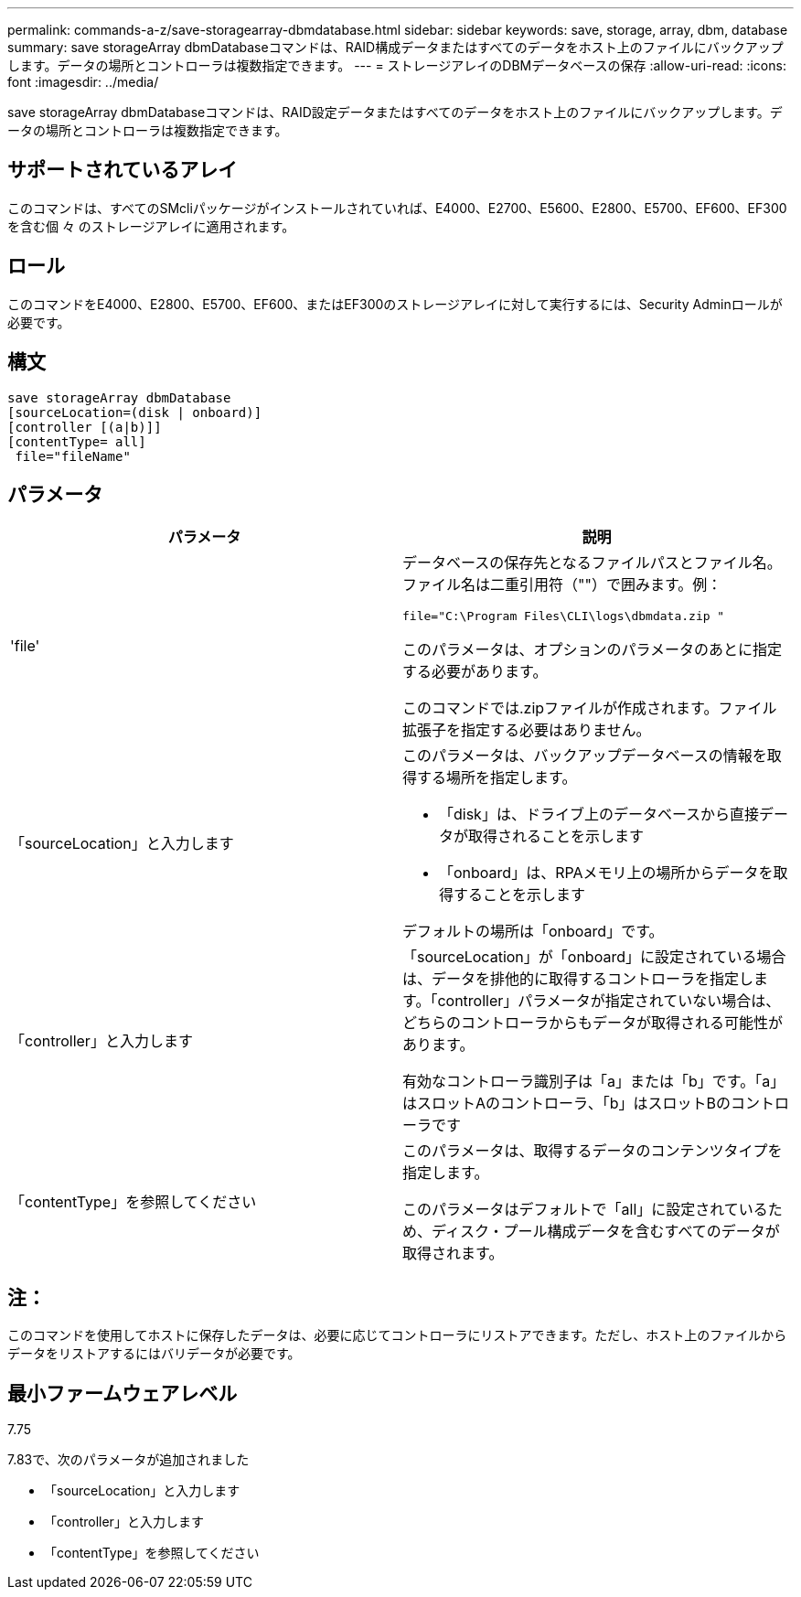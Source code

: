 ---
permalink: commands-a-z/save-storagearray-dbmdatabase.html 
sidebar: sidebar 
keywords: save, storage, array, dbm, database 
summary: save storageArray dbmDatabaseコマンドは、RAID構成データまたはすべてのデータをホスト上のファイルにバックアップします。データの場所とコントローラは複数指定できます。 
---
= ストレージアレイのDBMデータベースの保存
:allow-uri-read: 
:icons: font
:imagesdir: ../media/


[role="lead"]
save storageArray dbmDatabaseコマンドは、RAID設定データまたはすべてのデータをホスト上のファイルにバックアップします。データの場所とコントローラは複数指定できます。



== サポートされているアレイ

このコマンドは、すべてのSMcliパッケージがインストールされていれば、E4000、E2700、E5600、E2800、E5700、EF600、EF300を含む個 々 のストレージアレイに適用されます。



== ロール

このコマンドをE4000、E2800、E5700、EF600、またはEF300のストレージアレイに対して実行するには、Security Adminロールが必要です。



== 構文

[source, cli]
----
save storageArray dbmDatabase
[sourceLocation=(disk | onboard)]
[controller [(a|b)]]
[contentType= all]
 file="fileName"
----


== パラメータ

[cols="2*"]
|===
| パラメータ | 説明 


 a| 
'file'
 a| 
データベースの保存先となるファイルパスとファイル名。ファイル名は二重引用符（""）で囲みます。例：

`file="C:\Program Files\CLI\logs\dbmdata.zip "`

このパラメータは、オプションのパラメータのあとに指定する必要があります。

このコマンドでは.zipファイルが作成されます。ファイル拡張子を指定する必要はありません。



 a| 
「sourceLocation」と入力します
 a| 
このパラメータは、バックアップデータベースの情報を取得する場所を指定します。

* 「disk」は、ドライブ上のデータベースから直接データが取得されることを示します
* 「onboard」は、RPAメモリ上の場所からデータを取得することを示します


デフォルトの場所は「onboard」です。



 a| 
「controller」と入力します
 a| 
「sourceLocation」が「onboard」に設定されている場合は、データを排他的に取得するコントローラを指定します。「controller」パラメータが指定されていない場合は、どちらのコントローラからもデータが取得される可能性があります。

有効なコントローラ識別子は「a」または「b」です。「a」はスロットAのコントローラ、「b」はスロットBのコントローラです



 a| 
「contentType」を参照してください
 a| 
このパラメータは、取得するデータのコンテンツタイプを指定します。

このパラメータはデフォルトで「all」に設定されているため、ディスク・プール構成データを含むすべてのデータが取得されます。

|===


== 注：

このコマンドを使用してホストに保存したデータは、必要に応じてコントローラにリストアできます。ただし、ホスト上のファイルからデータをリストアするにはバリデータが必要です。



== 最小ファームウェアレベル

7.75

7.83で、次のパラメータが追加されました

* 「sourceLocation」と入力します
* 「controller」と入力します
* 「contentType」を参照してください

